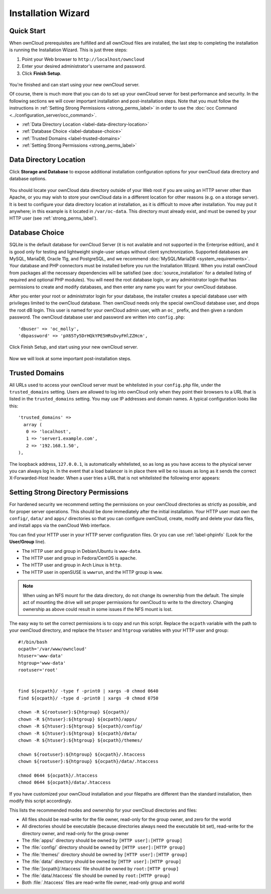 ===================
Installation Wizard
===================

Quick Start
-----------

When ownCloud prerequisites are fulfilled and all ownCloud files are installed, 
the last step to completing the installation is running the Installation Wizard. 
This is just three steps:

#. Point your Web browser to ``http://localhost/owncloud``
#. Enter your desired administrator's username and password.
#. Click **Finish Setup**.

.. figure:: images/install-wizard.png
   :scale: 75%
   :alt: screenshot of the installation wizard   
   
You're finished and can start using your new ownCloud server.   

Of course, there is much more that you can do to set up your ownCloud server for 
best performance and security. In the following sections we will cover important 
installation and post-installation steps. Note that you must follow the 
instructions in :ref:`Setting Strong Permissions <strong_perms_label>` 
in order to use the :doc:`occ Command <../configuration_server/occ_command>`.

* :ref:`Data Directory Location <label-data-directory-location>`
* :ref:`Database Choice <label-database-choice>`
* :ref:`Trusted Domains <label-trusted-domains>`
* :ref:`Setting Strong Permissions <strong_perms_label>`

.. _label-data-directory-location:

Data Directory Location
-----------------------

Click **Storage and Database** to expose additional installation configuration 
options for your ownCloud data directory and database options.

.. figure:: images/install-wizard-2.png
   :scale: 75%
   :alt: screenshot of the installation wizard with all options exposed

You should locate your ownCloud data directory outside of your Web root if you 
are using an HTTP server other than Apache, or you may wish to store your 
ownCloud data in a different location for other reasons (e.g. on a storage 
server). It is best to configure your data directory location at installation, 
as it is difficult to move after installation. You may put it anywhere; in this 
example is it located in ``/var/oc-data``. This directory must already exist, 
and must be owned by your HTTP user (see :ref:`strong_perms_label`).

.. _label-database-choice:

Database Choice
---------------

SQLite is the default database for ownCloud Server (it is not 
available and not supported in the Enterprise edition), and it is good only for 
testing and lightweight single-user setups without client synchronization. 
Supported databases are MySQL, MariaDB, Oracle 11g, and PostgreSQL, and we 
recommend :doc:`MySQL/MariaDB <system_requirements>`. Your database and PHP 
connectors must be installed before you run the Installation Wizard. When you 
install ownCloud from packages all the necessary dependencies will be satisfied 
(see :doc:`source_installation` for a detailed listing of required and optional 
PHP modules). You will need the root database login, or any administrator login 
that has permissions to create and modify databases, and then enter any name you 
want for your ownCloud database.

After you enter your root or administrator login for your database, the 
installer creates a special database user with privileges limited to the 
ownCloud database. Then ownCloud needs only the special ownCloud database 
user, and drops the root dB login. This user is named for your ownCloud admin 
user, with an ``oc_`` prefix, and then given a random password. The ownCloud 
database user and password are written into ``config.php``::

  'dbuser' => 'oc_molly',
  'dbpassword' => 'pX65Ty5DrHQkYPE5HRsDvyFHlZZHcm',  

Click Finish Setup, and start using your new ownCloud server. 

.. figure:: images/install-wizard-3.png
   :scale: 75%
   :alt: screenshot of the welcome screen after a successful installation

Now we will look at some important post-installation steps.

.. _label-trusted-domains: 

Trusted Domains
---------------

All URLs used to access your ownCloud server must be whitelisted in your 
``config.php`` file, under the ``trusted_domains`` setting. Users 
are allowed to log into ownCloud only when they point their browsers to a 
URL that is listed in the ``trusted_domains`` setting. You may use IP addresses 
and domain names. A typical configuration looks like this::

 'trusted_domains' => 
   array (
    0 => 'localhost', 
    1 => 'server1.example.com', 
    2 => '192.168.1.50',
 ),

The loopback address, ``127.0.0.1``, is automatically whitelisted, so as long 
as you have access to the physical server you can always log in. In the event 
that a load balancer is in place there will be no issues as long as it sends 
the correct X-Forwarded-Host header. When a user tries a URL that 
is not whitelisted the following error appears:

.. figure:: images/untrusted-domain.png
   :scale: 75%
   :alt: screenshot of error message when URL is not whitelisted in 
    trusted_domains
  
.. _strong_perms_label:

Setting Strong Directory Permissions
------------------------------------

For hardened security we recommend setting the permissions on your ownCloud 
directories as strictly as possible, and for proper server operations. This 
should be done immediately after the initial installation. Your HTTP user must 
own the ``config/``, ``data/`` and ``apps/`` directories so that you can 
configure ownCloud, create, modify and delete your data files, and install apps 
via the ownCloud Web interface. 

You can find your HTTP user in your HTTP server configuration files. Or you can 
use :ref:`label-phpinfo` (Look for the **User/Group** line).

* The HTTP user and group in Debian/Ubuntu is ``www-data``.
* The HTTP user and group in Fedora/CentOS is ``apache``.
* The HTTP user and group in Arch Linux is ``http``.
* The HTTP user in openSUSE is ``wwwrun``, and the HTTP group is ``www``.

.. note:: When using an NFS mount for the data directory, do not change its 
   ownership from the default. The simple act of mounting the drive will set 
   proper permissions for ownCloud to write to the directory. Changing 
   ownership as above could result in some issues if the NFS mount is 
   lost.

The easy way to set the correct permissions is to copy and run this script. 
Replace the ``ocpath`` variable with the path to your ownCloud directory, and 
replace the ``htuser`` and ``htgroup`` variables with your HTTP user and group::

 #!/bin/bash
 ocpath='/var/www/owncloud'
 htuser='www-data'
 htgroup='www-data'
 rootuser='root'


 find ${ocpath}/ -type f -print0 | xargs -0 chmod 0640
 find ${ocpath}/ -type d -print0 | xargs -0 chmod 0750

 chown -R ${rootuser}:${htgroup} ${ocpath}/
 chown -R ${htuser}:${htgroup} ${ocpath}/apps/
 chown -R ${htuser}:${htgroup} ${ocpath}/config/
 chown -R ${htuser}:${htgroup} ${ocpath}/data/
 chown -R ${htuser}:${htgroup} ${ocpath}/themes/

 chown ${rootuser}:${htgroup} ${ocpath}/.htaccess
 chown ${rootuser}:${htgroup} ${ocpath}/data/.htaccess

 chmod 0644 ${ocpath}/.htaccess
 chmod 0644 ${ocpath}/data/.htaccess
 
If you have customized your ownCloud installation and your filepaths are 
different than the standard installation, then modify this script accordingly. 

This lists the recommended modes and ownership for your ownCloud directories 
and files:

* All files should be read-write for the file owner, read-only for the 
  group owner, and zero for the world
* All directories should be executable (because directories always need the 
  executable bit set), read-write for the directory owner, and read-only for 
  the group owner
* The :file:`apps/` directory should be owned by ``[HTTP user]:[HTTP group]``
* The :file:`config/` directory should be owned by ``[HTTP user]:[HTTP group]``
* The :file:`themes/` directory should be owned by ``[HTTP user]:[HTTP group]``
* The :file:`data/` directory should be owned by ``[HTTP user]:[HTTP group]``
* The :file:`[ocpath]/.htaccess` file should be owned by ``root:[HTTP group]``
* The :file:`data/.htaccess` file should be owned by ``root:[HTTP group]``
* Both :file:`.htaccess` files are read-write file owner, read-only group and 
  world
  
